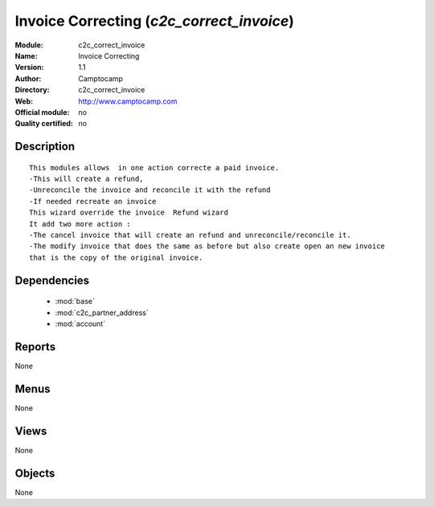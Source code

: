 
.. module:: c2c_correct_invoice
    :synopsis: Invoice Correcting 
    :noindex:
.. 

.. raw:: html

    <link rel="stylesheet" href="../_static/hide_objects_in_sidebar.css" type="text/css" />

Invoice Correcting (*c2c_correct_invoice*)
==========================================
:Module: c2c_correct_invoice
:Name: Invoice Correcting
:Version: 1.1
:Author: Camptocamp
:Directory: c2c_correct_invoice
:Web: http://www.camptocamp.com
:Official module: no
:Quality certified: no

Description
-----------

::

  
  	This modules allows  in one action correcte a paid invoice. 
  	-This will create a refund, 
  	-Unreconcile the invoice and reconcile it with the refund 
  	-If needed recreate an invoice
  	This wizard override the invoice  Refund wizard
  	It add two more action :
  	-The cancel invoice that will create an refund and unreconcile/reconcile it.
  	-The modify invoice that does the same as before but also create open an new invoice
  	that is the copy of the original invoice.
  	 
  

Dependencies
------------

 * :mod:`base`
 * :mod:`c2c_partner_address`
 * :mod:`account`

Reports
-------

None


Menus
-------


None


Views
-----


None



Objects
-------

None
